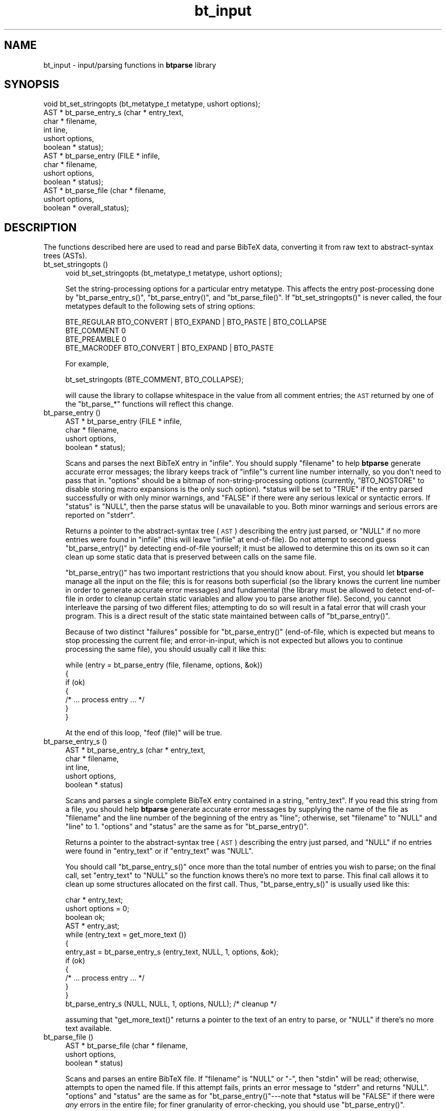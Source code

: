 .\" Automatically generated by Pod::Man 2.16 (Pod::Simple 3.05)
.\"
.\" Standard preamble:
.\" ========================================================================
.de Sh \" Subsection heading
.br
.if t .Sp
.ne 5
.PP
\fB\\$1\fR
.PP
..
.de Sp \" Vertical space (when we can't use .PP)
.if t .sp .5v
.if n .sp
..
.de Vb \" Begin verbatim text
.ft CW
.nf
.ne \\$1
..
.de Ve \" End verbatim text
.ft R
.fi
..
.\" Set up some character translations and predefined strings.  \*(-- will
.\" give an unbreakable dash, \*(PI will give pi, \*(L" will give a left
.\" double quote, and \*(R" will give a right double quote.  \*(C+ will
.\" give a nicer C++.  Capital omega is used to do unbreakable dashes and
.\" therefore won't be available.  \*(C` and \*(C' expand to `' in nroff,
.\" nothing in troff, for use with C<>.
.tr \(*W-
.ds C+ C\v'-.1v'\h'-1p'\s-2+\h'-1p'+\s0\v'.1v'\h'-1p'
.ie n \{\
.    ds -- \(*W-
.    ds PI pi
.    if (\n(.H=4u)&(1m=24u) .ds -- \(*W\h'-12u'\(*W\h'-12u'-\" diablo 10 pitch
.    if (\n(.H=4u)&(1m=20u) .ds -- \(*W\h'-12u'\(*W\h'-8u'-\"  diablo 12 pitch
.    ds L" ""
.    ds R" ""
.    ds C` ""
.    ds C' ""
'br\}
.el\{\
.    ds -- \|\(em\|
.    ds PI \(*p
.    ds L" ``
.    ds R" ''
'br\}
.\"
.\" Escape single quotes in literal strings from groff's Unicode transform.
.ie \n(.g .ds Aq \(aq
.el       .ds Aq '
.\"
.\" If the F register is turned on, we'll generate index entries on stderr for
.\" titles (.TH), headers (.SH), subsections (.Sh), items (.Ip), and index
.\" entries marked with X<> in POD.  Of course, you'll have to process the
.\" output yourself in some meaningful fashion.
.ie \nF \{\
.    de IX
.    tm Index:\\$1\t\\n%\t"\\$2"
..
.    nr % 0
.    rr F
.\}
.el \{\
.    de IX
..
.\}
.\"
.\" Accent mark definitions (@(#)ms.acc 1.5 88/02/08 SMI; from UCB 4.2).
.\" Fear.  Run.  Save yourself.  No user-serviceable parts.
.    \" fudge factors for nroff and troff
.if n \{\
.    ds #H 0
.    ds #V .8m
.    ds #F .3m
.    ds #[ \f1
.    ds #] \fP
.\}
.if t \{\
.    ds #H ((1u-(\\\\n(.fu%2u))*.13m)
.    ds #V .6m
.    ds #F 0
.    ds #[ \&
.    ds #] \&
.\}
.    \" simple accents for nroff and troff
.if n \{\
.    ds ' \&
.    ds ` \&
.    ds ^ \&
.    ds , \&
.    ds ~ ~
.    ds /
.\}
.if t \{\
.    ds ' \\k:\h'-(\\n(.wu*8/10-\*(#H)'\'\h"|\\n:u"
.    ds ` \\k:\h'-(\\n(.wu*8/10-\*(#H)'\`\h'|\\n:u'
.    ds ^ \\k:\h'-(\\n(.wu*10/11-\*(#H)'^\h'|\\n:u'
.    ds , \\k:\h'-(\\n(.wu*8/10)',\h'|\\n:u'
.    ds ~ \\k:\h'-(\\n(.wu-\*(#H-.1m)'~\h'|\\n:u'
.    ds / \\k:\h'-(\\n(.wu*8/10-\*(#H)'\z\(sl\h'|\\n:u'
.\}
.    \" troff and (daisy-wheel) nroff accents
.ds : \\k:\h'-(\\n(.wu*8/10-\*(#H+.1m+\*(#F)'\v'-\*(#V'\z.\h'.2m+\*(#F'.\h'|\\n:u'\v'\*(#V'
.ds 8 \h'\*(#H'\(*b\h'-\*(#H'
.ds o \\k:\h'-(\\n(.wu+\w'\(de'u-\*(#H)/2u'\v'-.3n'\*(#[\z\(de\v'.3n'\h'|\\n:u'\*(#]
.ds d- \h'\*(#H'\(pd\h'-\w'~'u'\v'-.25m'\f2\(hy\fP\v'.25m'\h'-\*(#H'
.ds D- D\\k:\h'-\w'D'u'\v'-.11m'\z\(hy\v'.11m'\h'|\\n:u'
.ds th \*(#[\v'.3m'\s+1I\s-1\v'-.3m'\h'-(\w'I'u*2/3)'\s-1o\s+1\*(#]
.ds Th \*(#[\s+2I\s-2\h'-\w'I'u*3/5'\v'-.3m'o\v'.3m'\*(#]
.ds ae a\h'-(\w'a'u*4/10)'e
.ds Ae A\h'-(\w'A'u*4/10)'E
.    \" corrections for vroff
.if v .ds ~ \\k:\h'-(\\n(.wu*9/10-\*(#H)'\s-2\u~\d\s+2\h'|\\n:u'
.if v .ds ^ \\k:\h'-(\\n(.wu*10/11-\*(#H)'\v'-.4m'^\v'.4m'\h'|\\n:u'
.    \" for low resolution devices (crt and lpr)
.if \n(.H>23 .if \n(.V>19 \
\{\
.    ds : e
.    ds 8 ss
.    ds o a
.    ds d- d\h'-1'\(ga
.    ds D- D\h'-1'\(hy
.    ds th \o'bp'
.    ds Th \o'LP'
.    ds ae ae
.    ds Ae AE
.\}
.rm #[ #] #H #V #F C
.\" ========================================================================
.\"
.IX Title "bt_input 3"
.TH bt_input 3 "2003-10-25" "btparse, version 0.35" "btparse"
.\" For nroff, turn off justification.  Always turn off hyphenation; it makes
.\" way too many mistakes in technical documents.
.if n .ad l
.nh
.SH "NAME"
bt_input \- input/parsing functions in \fBbtparse\fR library
.SH "SYNOPSIS"
.IX Header "SYNOPSIS"
.Vb 10
\&   void  bt_set_stringopts (bt_metatype_t metatype, ushort options);
\&   AST * bt_parse_entry_s (char *    entry_text,
\&                           char *    filename,
\&                           int       line,
\&                           ushort    options,
\&                           boolean * status);
\&   AST * bt_parse_entry   (FILE *    infile,
\&                           char *    filename,
\&                           ushort    options,
\&                           boolean * status);
\&   AST * bt_parse_file    (char *    filename, 
\&                           ushort    options, 
\&                           boolean * overall_status);
.Ve
.SH "DESCRIPTION"
.IX Header "DESCRIPTION"
The functions described here are used to read and parse BibTeX data,
converting it from raw text to abstract-syntax trees (ASTs).
.IP "bt_set_stringopts ()" 4
.IX Item "bt_set_stringopts ()"
.Vb 1
\&   void bt_set_stringopts (bt_metatype_t metatype, ushort options);
.Ve
.Sp
Set the string-processing options for a particular entry metatype.  This
affects the entry post-processing done by \f(CW\*(C`bt_parse_entry_s()\*(C'\fR,
\&\f(CW\*(C`bt_parse_entry()\*(C'\fR, and \f(CW\*(C`bt_parse_file()\*(C'\fR.  If \f(CW\*(C`bt_set_stringopts()\*(C'\fR
is never called, the four metatypes default to the following sets of
string options:
.Sp
.Vb 4
\&   BTE_REGULAR    BTO_CONVERT | BTO_EXPAND | BTO_PASTE | BTO_COLLAPSE
\&   BTE_COMMENT    0
\&   BTE_PREAMBLE   0
\&   BTE_MACRODEF   BTO_CONVERT | BTO_EXPAND | BTO_PASTE
.Ve
.Sp
For example,
.Sp
.Vb 1
\&   bt_set_stringopts (BTE_COMMENT, BTO_COLLAPSE);
.Ve
.Sp
will cause the library to collapse whitespace in the value from all
comment entries; the \s-1AST\s0 returned by one of the \f(CW\*(C`bt_parse_*\*(C'\fR functions
will reflect this change.
.IP "bt_parse_entry ()" 4
.IX Item "bt_parse_entry ()"
.Vb 4
\&   AST * bt_parse_entry (FILE *    infile,
\&                         char *    filename,
\&                         ushort    options,
\&                         boolean * status);
.Ve
.Sp
Scans and parses the next BibTeX entry in \f(CW\*(C`infile\*(C'\fR.  You should supply
\&\f(CW\*(C`filename\*(C'\fR to help \fBbtparse\fR generate accurate error messages; the
library keeps track of \f(CW\*(C`infile\*(C'\fR's current line number internally, so you
don't need to pass that in.  \f(CW\*(C`options\*(C'\fR should be a bitmap of
non-string-processing options (currently, \f(CW\*(C`BTO_NOSTORE\*(C'\fR to disable storing
macro expansions is the only such option).  \f(CW*status\fR will be set to
\&\f(CW\*(C`TRUE\*(C'\fR if the entry parsed successfully or with only minor warnings, and
\&\f(CW\*(C`FALSE\*(C'\fR if there were any serious lexical or syntactic errors.  If
\&\f(CW\*(C`status\*(C'\fR is \f(CW\*(C`NULL\*(C'\fR, then the parse status will be unavailable to you.
Both minor warnings and serious errors are reported on \f(CW\*(C`stderr\*(C'\fR.
.Sp
Returns a pointer to the abstract-syntax tree (\s-1AST\s0) describing the entry
just parsed, or \f(CW\*(C`NULL\*(C'\fR if no more entries were found in \f(CW\*(C`infile\*(C'\fR (this
will leave \f(CW\*(C`infile\*(C'\fR at end-of-file).  Do not attempt to second guess
\&\f(CW\*(C`bt_parse_entry()\*(C'\fR by detecting end-of-file yourself; it must be allowed
to determine this on its own so it can clean up some static data that is
preserved between calls on the same file.
.Sp
\&\f(CW\*(C`bt_parse_entry()\*(C'\fR has two important restrictions that you should know
about.  First, you should let \fBbtparse\fR manage all the input on the
file; this is for reasons both superficial (so the library knows the
current line number in order to generate accurate error messages) and
fundamental (the library must be allowed to detect end-of-file in order
to cleanup certain static variables and allow you to parse another
file).  Second, you cannot interleave the parsing of two different
files; attempting to do so will result in a fatal error that will crash
your program.  This is a direct result of the static state maintained
between calls of \f(CW\*(C`bt_parse_entry()\*(C'\fR.
.Sp
Because of two distinct \*(L"failures\*(R" possible for \f(CW\*(C`bt_parse_entry()\*(C'\fR
(end-of-file, which is expected but means to stop processing the current
file; and error-in-input, which is not expected but allows you to
continue processing the same file), you should usually call it like
this:
.Sp
.Vb 7
\&   while (entry = bt_parse_entry (file, filename, options, &ok))
\&   {
\&      if (ok)
\&      {
\&         /* ... process entry ... */
\&      }
\&   }
.Ve
.Sp
At the end of this loop, \f(CW\*(C`feof (file)\*(C'\fR will be true.
.IP "bt_parse_entry_s ()" 4
.IX Item "bt_parse_entry_s ()"
.Vb 5
\&   AST * bt_parse_entry_s (char *    entry_text,
\&                           char *    filename,
\&                           int       line,
\&                           ushort    options,
\&                           boolean * status)
.Ve
.Sp
Scans and parses a single complete BibTeX entry contained in a string,
\&\f(CW\*(C`entry_text\*(C'\fR.  If you read this string from a file, you should help
\&\fBbtparse\fR generate accurate error messages by supplying the name of the
file as \f(CW\*(C`filename\*(C'\fR and the line number of the beginning of the entry as
\&\f(CW\*(C`line\*(C'\fR; otherwise, set \f(CW\*(C`filename\*(C'\fR to \f(CW\*(C`NULL\*(C'\fR and \f(CW\*(C`line\*(C'\fR to \f(CW1\fR.
\&\f(CW\*(C`options\*(C'\fR and \f(CW\*(C`status\*(C'\fR are the same as for \f(CW\*(C`bt_parse_entry()\*(C'\fR.
.Sp
Returns a pointer to the abstract-syntax tree (\s-1AST\s0) describing the entry
just parsed, and \f(CW\*(C`NULL\*(C'\fR if no entries were found in \f(CW\*(C`entry_text\*(C'\fR or if
\&\f(CW\*(C`entry_text\*(C'\fR was \f(CW\*(C`NULL\*(C'\fR.
.Sp
You should call \f(CW\*(C`bt_parse_entry_s()\*(C'\fR once more than the total number of
entries you wish to parse; on the final call, set \f(CW\*(C`entry_text\*(C'\fR to
\&\f(CW\*(C`NULL\*(C'\fR so the function knows there's no more text to parse.  This final
call allows it to clean up some structures allocated on the first call.
Thus, \f(CW\*(C`bt_parse_entry_s()\*(C'\fR is usually used like this:
.Sp
.Vb 4
\&   char *  entry_text;
\&   ushort  options = 0;
\&   boolean ok;
\&   AST *   entry_ast;
\&
\&   while (entry_text = get_more_text ())
\&   {
\&      entry_ast = bt_parse_entry_s (entry_text, NULL, 1, options, &ok);
\&      if (ok)
\&      {
\&         /* ... process entry ... */
\&      }
\&   }
\&
\&   bt_parse_entry_s (NULL, NULL, 1, options, NULL);    /* cleanup */
.Ve
.Sp
assuming that \f(CW\*(C`get_more_text()\*(C'\fR returns a pointer to the text of an
entry to parse, or \f(CW\*(C`NULL\*(C'\fR if there's no more text available.
.IP "bt_parse_file ()" 4
.IX Item "bt_parse_file ()"
.Vb 3
\&   AST * bt_parse_file (char *    filename, 
\&                        ushort    options, 
\&                        boolean * status)
.Ve
.Sp
Scans and parses an entire BibTeX file.  If \f(CW\*(C`filename\*(C'\fR is \f(CW\*(C`NULL\*(C'\fR or
\&\f(CW"\-"\fR, then \f(CW\*(C`stdin\*(C'\fR will be read; otherwise, attempts to open the named
file.  If this attempt fails, prints an error message to \f(CW\*(C`stderr\*(C'\fR and
returns \f(CW\*(C`NULL\*(C'\fR.  \f(CW\*(C`options\*(C'\fR and \f(CW\*(C`status\*(C'\fR are the same as for
\&\f(CW\*(C`bt_parse_entry()\*(C'\fR\-\-\-note that \f(CW*status\fR will be \f(CW\*(C`FALSE\*(C'\fR if there were
\&\fIany\fR errors in the entire file; for finer granularity of error-checking,
you should use \f(CW\*(C`bt_parse_entry()\*(C'\fR.
.Sp
Returns a pointer to a linked list of ASTs representing the entries in the
file, or \f(CW\*(C`NULL\*(C'\fR if no entries were found in the file.  This list can
be traversed with \f(CW\*(C`bt_next_entry()\*(C'\fR, and the individual entries then
traversed as usual (see bt_traversal).
.SH "SEE ALSO"
.IX Header "SEE ALSO"
btparse, bt_postprocess, bt_traversal
.SH "AUTHOR"
.IX Header "AUTHOR"
Greg Ward <gward@python.net>
